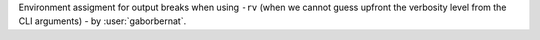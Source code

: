 Environment assigment for output breaks when using ``-rv`` (when we cannot guess upfront the verbosity level from the
CLI arguments) - by :user:`gaborbernat`.
